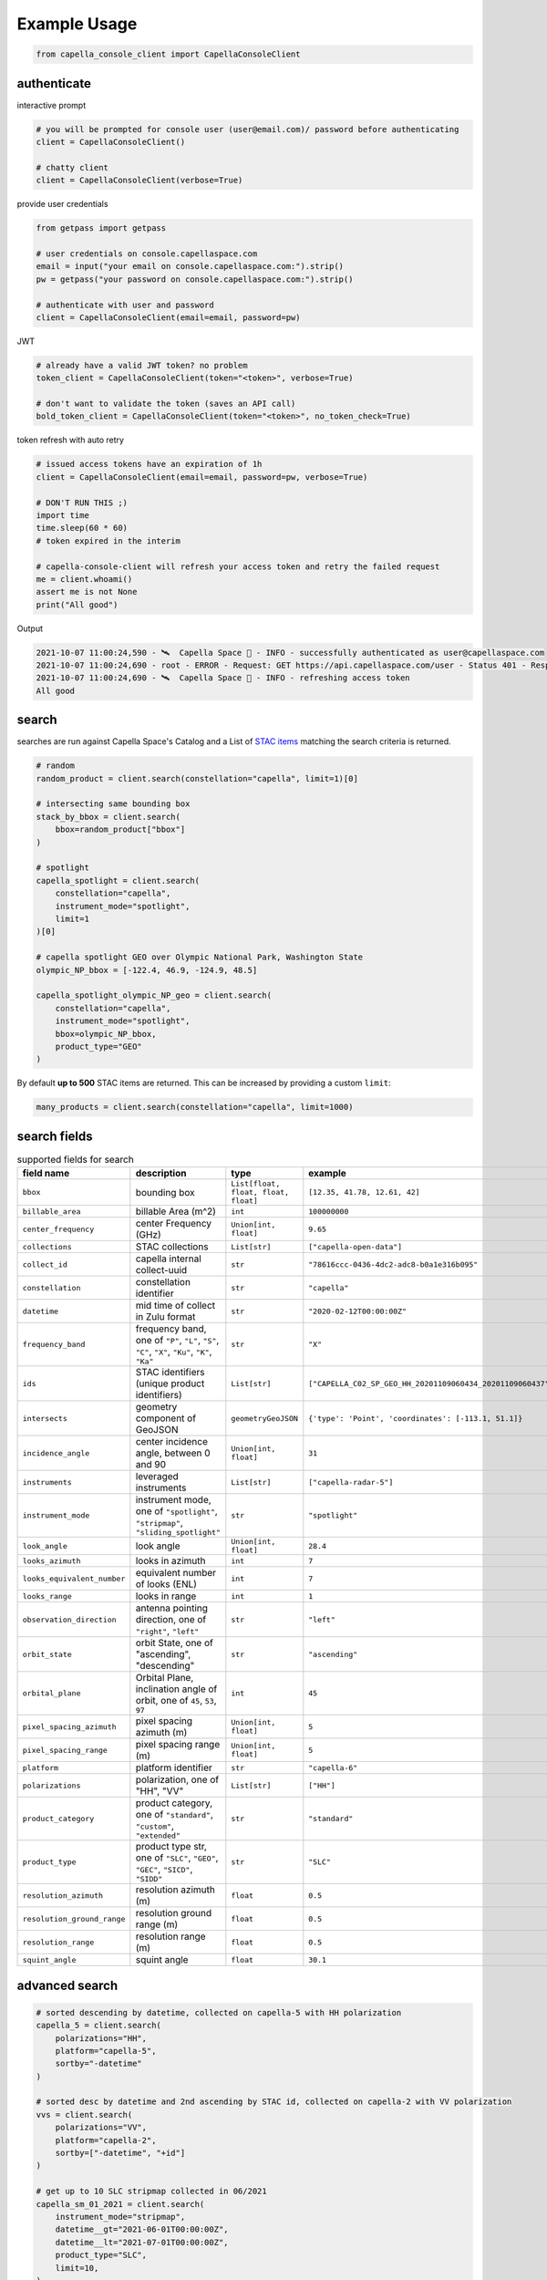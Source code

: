 .. _example_usage:

**************
Example Usage
**************

.. code:: python3

    from capella_console_client import CapellaConsoleClient

authenticate
############

interactive prompt

.. code:: python3

    # you will be prompted for console user (user@email.com)/ password before authenticating
    client = CapellaConsoleClient()

    # chatty client
    client = CapellaConsoleClient(verbose=True)


provide user credentials

.. code:: python3

    from getpass import getpass
    
    # user credentials on console.capellaspace.com
    email = input("your email on console.capellaspace.com:").strip()
    pw = getpass("your password on console.capellaspace.com:").strip()

    # authenticate with user and password
    client = CapellaConsoleClient(email=email, password=pw)


JWT

.. code:: python3

    # already have a valid JWT token? no problem
    token_client = CapellaConsoleClient(token="<token>", verbose=True)

    # don't want to validate the token (saves an API call)
    bold_token_client = CapellaConsoleClient(token="<token>", no_token_check=True)


token refresh with auto retry

.. code:: python3
    
    # issued access tokens have an expiration of 1h
    client = CapellaConsoleClient(email=email, password=pw, verbose=True)

    # DON'T RUN THIS ;)
    import time
    time.sleep(60 * 60)
    # token expired in the interim

    # capella-console-client will refresh your access token and retry the failed request
    me = client.whoami()
    assert me is not None
    print("All good")


Output

.. code:: sh

    2021-10-07 11:00:24,590 - 🛰️  Capella Space 🐐 - INFO - successfully authenticated as user@capellaspace.com 
    2021-10-07 11:00:24,690 - root - ERROR - Request: GET https://api.capellaspace.com/user - Status 401 - Response: {'error': {'message': 'Invalid token.', 'code': 'INVALID_TOKEN'}}
    2021-10-07 11:00:24,690 - 🛰️  Capella Space 🐐 - INFO - refreshing access token
    All good


search
######

searches are run against Capella Space's Catalog and a List of `STAC items <https://stacspec.org/>`_ matching the search criteria is returned. 

.. code:: python3

    # random
    random_product = client.search(constellation="capella", limit=1)[0]

    # intersecting same bounding box
    stack_by_bbox = client.search(
        bbox=random_product["bbox"]
    )

    # spotlight
    capella_spotlight = client.search(
        constellation="capella", 
        instrument_mode="spotlight", 
        limit=1
    )[0]

    # capella spotlight GEO over Olympic National Park, Washington State
    olympic_NP_bbox = [-122.4, 46.9, -124.9, 48.5]

    capella_spotlight_olympic_NP_geo = client.search(
        constellation="capella",
        instrument_mode="spotlight", 
        bbox=olympic_NP_bbox,
        product_type="GEO"
    )


By default **up to 500** STAC items are returned. This can be increased by providing a custom ``limit``:

.. code:: python3

    many_products = client.search(constellation="capella", limit=1000)


search fields
##############

.. list-table:: supported fields for search
    :widths: 30 40 20 20
    :header-rows: 1

    * - field name
      - description
      - type
      - example
    * - ``bbox``
      - bounding box
      - ``List[float, float, float, float]``
      - ``[12.35, 41.78, 12.61, 42]``
    * - ``billable_area``
      - billable Area (m^2)
      - ``int``
      - ``100000000``
    * - ``center_frequency``
      - center Frequency (GHz)
      - ``Union[int, float]``
      - ``9.65``
    * - ``collections``
      - STAC collections
      - ``List[str]``
      - ``["capella-open-data"]``
    * - ``collect_id``
      - capella internal collect-uuid
      - ``str``
      - ``"78616ccc-0436-4dc2-adc8-b0a1e316b095"``
    * - ``constellation``
      - constellation identifier
      - ``str``
      - ``"capella"``
    * - ``datetime``
      - mid time of collect in Zulu format
      - ``str``
      - ``"2020-02-12T00:00:00Z"``
    * - ``frequency_band``
      - frequency band, one of ``"P"``, ``"L"``, ``"S"``, ``"C"``, ``"X"``, ``"Ku"``, ``"K"``, ``"Ka"``
      - ``str``
      - ``"X"``
    * - ``ids``
      - STAC identifiers (unique product identifiers)
      - ``List[str]``
      - ``["CAPELLA_C02_SP_GEO_HH_20201109060434_20201109060437"]``
    * - ``intersects``
      - geometry component of GeoJSON
      - ``geometryGeoJSON``
      - ``{'type': 'Point', 'coordinates': [-113.1, 51.1]}``
    * - ``incidence_angle``
      - center incidence angle, between 0 and 90
      - ``Union[int, float]``
      - ``31``
    * - ``instruments``
      - leveraged instruments
      - ``List[str]``
      - ``["capella-radar-5"]``
    * - ``instrument_mode``
      - instrument mode, one of ``"spotlight"``, ``"stripmap"``, ``"sliding_spotlight"``
      - ``str``
      - ``"spotlight"``
    * - ``look_angle``
      - look angle
      - ``Union[int, float]``
      - ``28.4``
    * - ``looks_azimuth``
      - looks in azimuth
      - ``int``
      - ``7``
    * - ``looks_equivalent_number``
      - equivalent number of looks (ENL)
      - ``int``
      - ``7``
    * - ``looks_range``
      - looks in range
      - ``int``
      - ``1``
    * - ``observation_direction``
      - antenna pointing direction, one of ``"right"``, ``"left"``
      - ``str``
      - ``"left"``
    * - ``orbit_state``
      - orbit State, one of "ascending", "descending"
      - ``str``
      - ``"ascending"``
    * - ``orbital_plane``
      - Orbital Plane, inclination angle of orbit, one of ``45``, ``53``, ``97``
      - ``int``
      - ``45``
    * - ``pixel_spacing_azimuth``
      - pixel spacing azimuth (m)
      - ``Union[int, float]``
      - ``5``
    * - ``pixel_spacing_range``
      - pixel spacing range (m)
      - ``Union[int, float]``
      - ``5``
    * - ``platform``
      - platform identifier
      - ``str``
      - ``"capella-6"``
    * - ``polarizations``
      - polarization, one of "HH", "VV"
      - ``List[str]``
      - ``["HH"]``
    * - ``product_category``
      - product category, one of ``"standard"``, ``"custom"``, ``"extended"``
      - ``str``
      - ``"standard"``
    * - ``product_type``
      - product type str, one of ``"SLC"``, ``"GEO"``, ``"GEC"``, ``"SICD"``, ``"SIDD"``
      - ``str``
      - ``"SLC"``
    * - ``resolution_azimuth``
      - resolution azimuth (m)
      - ``float``
      - ``0.5``
    * - ``resolution_ground_range``
      - resolution ground range (m)
      - ``float``
      - ``0.5``
    * - ``resolution_range``
      - resolution range (m)
      - ``float``
      - ``0.5``
    * - ``squint_angle``
      - squint angle
      - ``float``
      - ``30.1``


advanced search
###############

.. code:: python3

    # sorted descending by datetime, collected on capella-5 with HH polarization
    capella_5 = client.search(
        polarizations="HH",
        platform="capella-5",
        sortby="-datetime"
    )

    # sorted desc by datetime and 2nd ascending by STAC id, collected on capella-2 with VV polarization
    vvs = client.search(
        polarizations="VV",
        platform="capella-2",
        sortby=["-datetime", "+id"]
    ) 

    # get up to 10 SLC stripmap collected in 06/2021 
    capella_sm_01_2021 = client.search(
        instrument_mode="stripmap",
        datetime__gt="2021-06-01T00:00:00Z",
        datetime__lt="2021-07-01T00:00:00Z",
        product_type="SLC",
        limit=10, 
    )

    # get up to 10 GEO stripmap OR spotlight 
    capella_sm_or_sp = client.search(
        instrument_mode=["stripmap", "spotlight"],
        product_type="GEO",
        limit=10, 
    )

    # get up to 10 items with azimuth resolution <= 0.5 AND range resolution between 0.3 and 0.5
    capella_sm_or_sp_hq = client.search(
        resolution_azimuth__lte=0.5,
        resolution_range__gte=0.3,
        resolution_range__lte=0.5,
        limit=10, 
    )

    # get up to 10 GEO sliding spotlight with look angle > 35
    plus35_lookangle_sliding_spotlight = client.search(
        look_angle__gt=35,
        product_type="GEO",
        instrument_mode="sliding_spotlight",
        limit=10
    )

    # get items derived from particular collect
    collect_id = "27a71826-7819-48cc-b8f2-0ad10bee0f97"  # NOTE: provide valid collect_id
    collect_id_items = client.search(
        collect_id=collect_id
    )

    # take it to the max - get GEO spotlight items over SF downtown with many filters sorted by datetime

    sanfran_dt_bbox = [-122.4, 37.8, -122.3, 37.7]
    hefty_query_SF_sorted = client.search(
        bbox=sanfran_dt_bbox,
        datetime__gt="2021-05-01T00:00:00Z",
        datetime__lt="2021-07-01T00:00:00Z"
        instrument_mode="spotlight",
        product_type="GEO",
        look_angle__gt=25,
        look_angle__lt=35,
        looks_equivalent_number=9,
        polarizations=["HH"],
        resolution_azimuth__lte=1,
        resolution_range__lte=1,
        orbit_state="descending",
        orbital_plane=45,
        observation_direction="right",
        squint_angle__gt=-0.5,
        squint_angle__lt=0.5,
        sortby="-datetime",
        collections=["capella-geo"]
    )



``capella-console-client`` supports the following search operators:

.. list-table:: supported search operators
   :widths: 20 20 60
   :header-rows: 1

   * - operator
     - description
     - example
   * - ``eq``
     - equals
     - .. code:: python3

         product_type__eq="GEO" (== product_type="GEO")
   * - ``in``
     - contains
     - .. code:: python3
     
         product_type__in=["SLC", "GEO", "GEC"] ( == product_type=["SLC", "GEO", "GEC"])
   * - ``gt``
     - greater than
     - .. code:: python3
     
         datetime__gt="2021-01-01T00:00:00Z"
   * - ``lt``
     - lower than
     - .. code:: python3
     
         datetime__lt="2021-02-01T00:00:00Z"
   * - ``gte``
     - greater than equal
     - .. code:: python3
     
         resolution_range__gte=0.3
   * - ``lte``
     - lower than equal
     - .. code:: python3
     
         resolution_azimuth__lte=0.5

The API for advanced filtering operations was inspired by `Django's ORM <https://docs.djangoproject.com/en/3.2/topics/db/queries/#chaining-filters>`_


order products
##############

Issue the following snippets to submit a (purchasing) order by providing STAC items or STAC ids.

.. code:: python3

    # submit order with stac items
    order_id = client.submit_order(items=capella_spotlight_olympic_NP_geo)

    # alternatively order by STAC ids
    first_two_ids = [item["id"] for item in capella_spotlight_olympic_NP_geo[:2]]
    order_id = client.submit_order(stac_ids=first_two_ids)

    # since orders expire you can alternatively check prior if an active order already exists
    # instead of creating a new order - charges won't be applied twice anyways
    order_id = client.submit_order(items=capella_spotlight_olympic_NP_geo,
                                   check_active_orders=True)


download multiple products
##########################

Download assets of previously ordered products to local disk.

.. code:: python3

    # download all products of an order to /tmp
    product_paths = client.download_products(
        order_id=order_id,
        local_dir="/tmp",
    )

    # 🕒 don't like parallel downloads? 🕒 - set threaded = False in order to fetch the product assets serially
    product_paths = client.download_products(
        order_id=order_id,
        local_dir="/tmp",
        threaded=False
    )

    # ⌛ like to watch progress bars? ⌛ - set show_progress = True in order to get feedback on download status (time remaining, transfer stats, ...)
    product_paths = client.download_products(
        order_id=order_id,
        local_dir="/tmp",
        show_progress=True,
    )

    # the client is respectful of your local files and does not override them by default 
    # but can be instructed to do so
    local_thumb_path = client.download_products(
        order_id=order_id,
        local_dir="/tmp",
        show_progress=True,
        override=True
    )


Output

.. code:: sh

    2021-06-21 20:28:16,734 - 🛰️  Capella Space 🐐 - INFO - downloading product CAPELLA_C03_SP_SLC_HH_20210621202423_20210621202425 to /tmp/CAPELLA_C03_SP_SLC_HH_20210621202423_20210621202425
    CAPELLA_C03_SP_GEO_HH_20210603175705_20210603175729_thumb.png       ━━━━━━━━━━━━━━━━━━━━━━━━━━━━━━━━━ 100.0% • 211.3/211.3 KB   • 499.7 kB/s  • 0:00:00
    CAPELLA_C03_SP_GEO_HH_20210619045726_20210619045747_thumb.png       ━━━━━━━━━━━━━━━━━━━━━━━━━━━━━━━━━ 100.0% • 307.1/307.1 KB   • 1.4 MB/s    • 0:00:00
    CAPELLA_C03_SP_GEO_HH_20210619180117_20210619180140_thumb.png       ━━━━━━━━━━━━━━━━━━━━━━━━━━━━━━━━━ 100.0% • 271.6/271.6 KB   • 1.1 MB/s    • 0:00:00
    CAPELLA_C03_SP_GEO_HH_20210627180259_20210627180321_extended.json   ━━━━━━━━━━━━━━━━━━━━━━━━━━━━━━━━━ 0.0%   • 20,426/-1 bytes  • 200.2 kB/s  • 0:00:00
    CAPELLA_C03_SP_GEO_HH_20210603175705_20210603175729_extended.json   ━━━━━━━━━━━━━━━━━━━━━━━━━━━━━━━━━ 0.0%   • 21,536/-1 bytes  • 293.8 kB/s  • 0:00:00
    CAPELLA_C03_SP_GEO_HH_20210619180117_20210619180140_extended.json   ━━━━━━━━━━━━━━━━━━━━━━━━━━━━━━━━━ 0.0%   • 20,650/-1 bytes  • 122.0 kB/s  • 0:00:00
    CAPELLA_C03_SP_GEO_HH_20210627180259_20210627180321_thumb.png       ━━━━━━━━━━━━━━━━━━━━━━━━━━━━━━━━━ 100.0% • 316.7/316.7 KB   • 1.3 MB/s    • 0:00:00
    CAPELLA_C03_SP_GEO_HH_20210603175705_20210603175729.tif             ━╸━━━━━━━━━━━━━━━━━━━━━━━━━━━━━━━ 5.6%   • 13.2/237.4 MB    • 2.2 MB/s    • 0:01:42
    CAPELLA_C03_SP_GEO_HH_20210619045726_20210619045747_extended.json   ━━━━━━━━━━━━━━━━━━━━━━━━━━━━━━━━━ 0.0%   • 22,002/-1 bytes  • 196.9 kB/s  • 0:00:00
    CAPELLA_C03_SP_GEO_HH_20210627180259_20210627180321.tif             ━╺━━━━━━━━━━━━━━━━━━━━━━━━━━━━━━━ 3.0%   • 11.0/360.9 MB    • 1.9 MB/s    • 0:03:04
    CAPELLA_C03_SP_GEO_HH_20210619045726_20210619045747.tif             ╸━━━━━━━━━━━━━━━━━━━━━━━━━━━━━━━━ 2.7%   • 9.8/359.0 MB     • 1.8 MB/s    • 0:03:18

By default the respective product assets are saved into separate product directories, i.e.

.. code:: sh

  /tmp/<stac_id_1>/<stac_id_1>.tif
  /tmp/<stac_id_1>/<stac_id_1>_thumb.png
  /tmp/<stac_id_1>/<stac_id_1>_extended.json
  /tmp/<stac_id_2>/<stac_id_2>.tif
  ...

If you prefer a flat hierarchy set ``separate_dirs`` to ``False``:

.. code:: python3

    product_paths = client.download_products(
        order_id=order_id,
        separate_dirs=False,
    )


download products filtered by product type
##########################################

.. code:: python3

    # download only GEO product
    product_paths = client.download_products(
       order_id=order_id,
       product_types=["GEO"]
    )

    # download only SLC and GEO product
    product_paths = client.download_products(
       order_id=order_id,
       product_types=["SLC", "GEO"]
    )


download products filtered by asset type
########################################

.. code:: python3

    # download only thumbnails
    product_paths = client.download_products(
       order_id=order_id,
       include=["thumbnail"]
    )

    # 'include' / 'exclude' can also be a string if only one provided
    product_paths = client.download_products(
       order_id=order_id, 
       include="thumbnail"
    )

    # download only raster (VV or HH)
    product_paths = client.download_products(
       order_id=order_id,
       include="raster"
    )

    # download all assets except raster
    product_paths = client.download_products(
       order_id=order_id,
       exclude="raster"
    )

    # explicit DENY overrides explicit ALLOW --> the following would only fetch thumbnails
    product_paths = client.download_products(
       order_id=order_id,
       include=["raster", "thumbnail"]
       exclude="raster"
    )


order and download products of a tasking request
################################################

Requirement: you have previously issued a tasking request that is in 'completed' state

.. code:: python3

    tasking_request_id = "27a71826-7819-48cc-b8f2-0ad10bee0f97"  # NOTE: provide valid tasking_request_id
    
    # download ALL products
    product_paths = client.download_products(
        tasking_request_id=tasking_request_id,
    )

    # download only GEO product
    product_paths = client.download_products(
        tasking_request_id=tasking_request_id,
        product_types=["GEO"]
    )


order and download products of a collect
########################################

.. code:: python3

    collect_id = "27a71826-7819-48cc-b8f2-0ad10bee0f97"  # NOTE: provide valid collect_id
    
    # download ALL products
    product_paths = client.download_products(
        collect_id=collect_id,
    )

    # download only GEC product
    product_paths = client.download_products(
        collect_id=collect_id,
        product_types=["GEC"],
    )


review order
############

If you would like to review the cost of an order before you submission, issue:

.. code:: python3

    order_details = client.review_order(items=capella_spotlight_olympic_NP_geo)
    print(order_details['orderDetails']['summary'])

.. _presigned assets:

presigned assets
################

In order to directly load assets (imagery or metadata) into memory you need to request signed S3 URLs first.

.. code:: python3

    assets_presigned = client.get_presigned_assets(order_id)

    # alternatively presigned assets can also be filtered - e.g. give me the presigned assets of 2 specific STAC ids
    first_two_ids = [item["id"] for item in capella_spotlight_olympic_NP_geo[:2]]
    assets_presigned = client.get_presigned_assets(order_id,
                                                   stac_ids=first_two_ids)

    # return the whole stac item instead of just assets
    stac_items_presigned = client.get_presigned_assets(order_id,
                                                       assets_only=false)

    # sort presigned assets by list of stac ids
    sorted_stac_ids = sorted([s['id'] for s in capella_spotlight_olympic_NP_geo])
    assets_presigned_sorted = client.get_presigned_assets(order_id, 
                                                          sort_by=sorted_stac_ids)

See `read imagery`_  or `read metadata`_ for more information.


download single product
#######################

.. code:: python3

    # download a specific product with download_product (SINGULAR)
    product_paths = client.download_product(assets_presigned[0], local_dir="/tmp", override=True)
    


download single asset
#####################

single assets can be downloaded to gven paths

.. code:: python3
    
    # download thumbnail
    thumb_presigned_href = assets_presigned[0]["thumbnail"]["href"]
    dest_path = "/tmp/thumb.png"
    local_thumb_path = client.download_asset(thumb_presigned_href, local_path=dest_path)

    # assets are saved into OS specific temp directory if `local_path` not provided
    raster_presigned_href = assets_presigned[0]["HH"]["href"]
    local_raster_path = client.download_asset(raster_presigned_href)
    
    
    from pathlib import Path
    assert local_thumb_path == Path(dest_path)



list orders
##############

Issue the following snippet to view the ordering history

.. code:: python3

    # list all orders
    all_orders = client.list_orders()

    # list all active orders
    all_active_orders = client.list_orders(is_active=True)

    # list specific order(s) by order id 
    specific_order_id = all_orders[0]["orderId"]
    specific_orders = client.list_orders(order_ids=[specific_order_id])


tasking requests
################

Issue the following snippet to get tasking request information

.. code:: python3

    tasking_request_id = "27a71826-7819-48cc-b8f2-0ad10bee0f97"  # provide valid tasking_request_id

    # get task info
    task = client.get_task(tasking_request_id)

    # was it completed?
    client.is_task_completed(task)


.. _read imagery:


read imagery
############

Given a presigned asset href (see `presigned assets`_) load imagery into memory

NOTE: requires `rasterio <https://pypi.org/project/rasterio/>`_ (not part of this package)

.. code:: python3

    import rasterio

    # raster profile
    raster_presigned_href = assets_presigned[0]["HH"]["href"]
    with rasterio.open(raster_presigned_href) as ds:
        print(ds.profile)

    # read chunk of raster
    with rasterio.open(raster_presigned_href) as ds:
        chunk = ds.read(1, window=rasterio.windows.Window(2000, 2000, 7000, 7000)) 
    print(chunk.shape)
        
    # read thumbnail
    thumb_presigned_href = assets_presigned[0]["thumbnail"]["href"]
    with rasterio.open(thumb_presigned_href) as ds:
        thumb = ds.read(1)
    print(thumb.shape)


.. _read metadata:

read metadata
#############

.. code:: python3
  
  import httpx

  # read extended metadata .json
  metadata_presigned_href = assets_presigned[0]["metadata"]["href"]
  metadata = httpx.get(metadata_presigned_href).json()